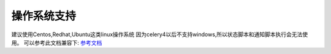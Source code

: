 ==============
操作系统支持
==============

建议使用Centos,Redhat,Ubuntu这类linux操作系统 因为celery4以后不支持windows,所以状态脚本和通知脚本执行会无法使用。 
可以参考此文档兼容下:  `参考文档 <https://blog.csdn.net/weixin_42833042/article/details/83655245>`_

